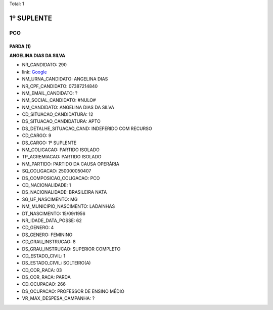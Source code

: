 Total: 1

1º SUPLENTE
===========

PCO
---

PARDA (1)
.........

**ANGELINA DIAS DA SILVA**

- NR_CANDIDATO: 290
- link: `Google <https://www.google.com/search?q=ANGELINA+DIAS+DA+SILVA>`_
- NM_URNA_CANDIDATO: ANGELINA DIAS
- NR_CPF_CANDIDATO: 07387214840
- NM_EMAIL_CANDIDATO: ?
- NM_SOCIAL_CANDIDATO: #NULO#
- NM_CANDIDATO: ANGELINA DIAS DA SILVA
- CD_SITUACAO_CANDIDATURA: 12
- DS_SITUACAO_CANDIDATURA: APTO
- DS_DETALHE_SITUACAO_CAND: INDEFERIDO COM RECURSO
- CD_CARGO: 9
- DS_CARGO: 1º SUPLENTE
- NM_COLIGACAO: PARTIDO ISOLADO
- TP_AGREMIACAO: PARTIDO ISOLADO
- NM_PARTIDO: PARTIDO DA CAUSA OPERÁRIA
- SQ_COLIGACAO: 250000050407
- DS_COMPOSICAO_COLIGACAO: PCO
- CD_NACIONALIDADE: 1
- DS_NACIONALIDADE: BRASILEIRA NATA
- SG_UF_NASCIMENTO: MG
- NM_MUNICIPIO_NASCIMENTO: LADAINHAS
- DT_NASCIMENTO: 15/09/1956
- NR_IDADE_DATA_POSSE: 62
- CD_GENERO: 4
- DS_GENERO: FEMININO
- CD_GRAU_INSTRUCAO: 8
- DS_GRAU_INSTRUCAO: SUPERIOR COMPLETO
- CD_ESTADO_CIVIL: 1
- DS_ESTADO_CIVIL: SOLTEIRO(A)
- CD_COR_RACA: 03
- DS_COR_RACA: PARDA
- CD_OCUPACAO: 266
- DS_OCUPACAO: PROFESSOR DE ENSINO MÉDIO
- VR_MAX_DESPESA_CAMPANHA: ?

